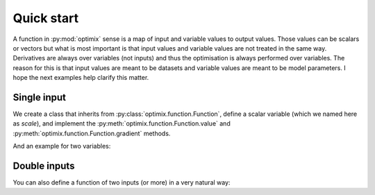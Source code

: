 ***********
Quick start
***********

A function in :py:mod:`optimix` sense is a map of input and variable values to
output values.
Those values can be scalars or vectors but what is most important
is that input values and variable values are not treated in the same way.
Derivatives are always over variables (not inputs) and thus the optimisation
is always performed over variables.
The reason for this is that input values are meant to be datasets and variable
values are meant to be model parameters.
I hope the next examples help clarify this matter.

Single input
^^^^^^^^^^^^

We create a class that inherits from :py:class:`optimix.function.Function`,
define a scalar variable (which we named here as `scale`), and implement the
:py:meth:`optimix.function.Function.value` and
:py:meth:`optimix.function.Function.gradient` methods.

.. doctest::

  >>> from optimix import Function, Scalar, minimize
  >>>
  >>> class Quadratic(Function):
  ...
  ...   def __init__(self):
  ...     super(Quadratic, self).__init__(scale=Scalar(1.0))
  ...
  ...   def value(self, x):
  ...     s = self.variables().get('scale').value
  ...     return (s - 5.0)**2 * x / 2.0
  ...
  ...   def gradient(self, x):
  ...     s = self.variables().get('scale').value
  ...     return dict(scale=(s - 5.0) * x)
  >>>
  >>> f = Quadratic()
  >>> x = 1.2
  >>>
  >>> print("Function evaluation at x: %g" % f.value(x))
  Function evaluation at x: 9.6
  >>> print("Function gradient at x: %s" % f.gradient(x))
  Function gradient at x: {'scale': ndl(-4.8)}
  >>>
  >>> # For optimizating the function, we need a dataset
  >>> # associated with it. This is accomplished by calling
  >>> # the set_data method as follows:
  >>> f.set_data(x)
  >>>
  >>> func = f.feed()
  >>>
  >>> # We are now ready to minimize the function.
  >>> func.minimize(verbose=False)
  >>>
  >>> # This will print the optimum found.
  >>> print("Optimum found: %g" % f.variables().get('scale').value)
  Optimum found: 5

And an example for two variables:

.. doctest::

  >>> from optimix import Function, Scalar, minimize
  >>>
  >>> class Quadratic(Function):
  ...
  ...   def __init__(self):
  ...     super(Quadratic, self).__init__(a=Scalar(1.0), b=Scalar(1.0))
  ...
  ...   def value(self, x):
  ...     a = self.variables().get('a').value
  ...     b = self.variables().get('b').value
  ...     return ((a - 5.0)**2 + (b + 5.0)**2 * x) / 2.0
  ...
  ...   def gradient(self, x):
  ...     a = self.variables().get('a').value
  ...     b = self.variables().get('b').value
  ...     return dict(a=(a - 5.0), b=(b + 5.0) * x)
  >>>
  >>> f = Quadratic()
  >>> x = 1.2
  >>> f.set_data(x)
  >>> f.feed().minimize(verbose=False)
  >>> a = f.variables().get('a').value
  >>> b = f.variables().get('b').value
  >>> print("Optimum found: (%g, %g)" % (a, b))
  Optimum found: (5, -5)

Double inputs
^^^^^^^^^^^^^

You can also define a function of two inputs (or more) in a very natural way:

.. doctest::

  >>> from optimix import Function, Scalar, minimize
  >>>
  >>> class Quadratic(Function):
  ...
  ...   def __init__(self):
  ...     super(Quadratic, self).__init__(a=Scalar(1.0), b=Scalar(1.0))
  ...
  ...   def value(self, x0, x1):
  ...     a = self.variables().get('a').value
  ...     b = self.variables().get('b').value
  ...     return ((a - 5.0)**2 * x0 + (b + 5.0)**2 * x1) / 2.0
  ...
  ...   def gradient(self, x0, x1):
  ...     a = self.variables().get('a').value
  ...     b = self.variables().get('b').value
  ...     return dict(a=2 * (a - 5.0) * x0, b=2 * (b + 5.0) * x1)
  >>>
  >>> f = Quadratic()
  >>> x0 = 2.3
  >>> x1 = 1.0
  >>> f.set_data((x0, x1))
  >>> f.feed().minimize(verbose=False)
  >>>
  >>> a = f.variables().get('a').value
  >>> b = f.variables().get('b').value
  >>> print("Optimum found: (%g, %g)" % (a, b))
  Optimum found: (5, -5)
